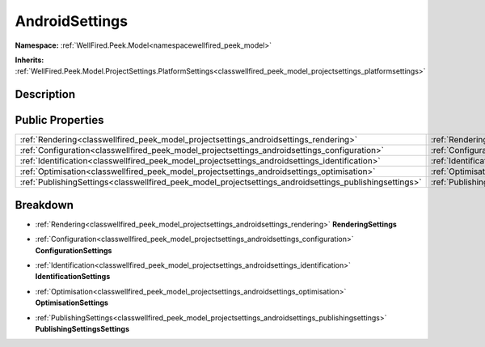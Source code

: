 .. _classwellfired_peek_model_projectsettings_androidsettings:

AndroidSettings
================

**Namespace:** :ref:`WellFired.Peek.Model<namespacewellfired_peek_model>`

**Inherits:** :ref:`WellFired.Peek.Model.ProjectSettings.PlatformSettings<classwellfired_peek_model_projectsettings_platformsettings>`


Description
------------



Public Properties
------------------

+----------------------------------------------------------------------------------------------------------+-----------------------------------------------------------------------------------------------------------------------------------+
|:ref:`Rendering<classwellfired_peek_model_projectsettings_androidsettings_rendering>`                     |:ref:`RenderingSettings<classwellfired_peek_model_projectsettings_androidsettings_1a3117b30439d1e1ffe7303c3b81c6956c>`             |
+----------------------------------------------------------------------------------------------------------+-----------------------------------------------------------------------------------------------------------------------------------+
|:ref:`Configuration<classwellfired_peek_model_projectsettings_androidsettings_configuration>`             |:ref:`ConfigurationSettings<classwellfired_peek_model_projectsettings_androidsettings_1a99e97b06a2c6edfd6c01547eec66c818>`         |
+----------------------------------------------------------------------------------------------------------+-----------------------------------------------------------------------------------------------------------------------------------+
|:ref:`Identification<classwellfired_peek_model_projectsettings_androidsettings_identification>`           |:ref:`IdentificationSettings<classwellfired_peek_model_projectsettings_androidsettings_1a9fb1b7d75470d330e86093e13e9de580>`        |
+----------------------------------------------------------------------------------------------------------+-----------------------------------------------------------------------------------------------------------------------------------+
|:ref:`Optimisation<classwellfired_peek_model_projectsettings_androidsettings_optimisation>`               |:ref:`OptimisationSettings<classwellfired_peek_model_projectsettings_androidsettings_1a697007ed592d3c755a08358168eeaeb6>`          |
+----------------------------------------------------------------------------------------------------------+-----------------------------------------------------------------------------------------------------------------------------------+
|:ref:`PublishingSettings<classwellfired_peek_model_projectsettings_androidsettings_publishingsettings>`   |:ref:`PublishingSettingsSettings<classwellfired_peek_model_projectsettings_androidsettings_1a9ec4cdd15a4b5e27932b148e06aea40d>`    |
+----------------------------------------------------------------------------------------------------------+-----------------------------------------------------------------------------------------------------------------------------------+

Breakdown
----------

.. _classwellfired_peek_model_projectsettings_androidsettings_1a3117b30439d1e1ffe7303c3b81c6956c:

- :ref:`Rendering<classwellfired_peek_model_projectsettings_androidsettings_rendering>` **RenderingSettings** 

.. _classwellfired_peek_model_projectsettings_androidsettings_1a99e97b06a2c6edfd6c01547eec66c818:

- :ref:`Configuration<classwellfired_peek_model_projectsettings_androidsettings_configuration>` **ConfigurationSettings** 

.. _classwellfired_peek_model_projectsettings_androidsettings_1a9fb1b7d75470d330e86093e13e9de580:

- :ref:`Identification<classwellfired_peek_model_projectsettings_androidsettings_identification>` **IdentificationSettings** 

.. _classwellfired_peek_model_projectsettings_androidsettings_1a697007ed592d3c755a08358168eeaeb6:

- :ref:`Optimisation<classwellfired_peek_model_projectsettings_androidsettings_optimisation>` **OptimisationSettings** 

.. _classwellfired_peek_model_projectsettings_androidsettings_1a9ec4cdd15a4b5e27932b148e06aea40d:

- :ref:`PublishingSettings<classwellfired_peek_model_projectsettings_androidsettings_publishingsettings>` **PublishingSettingsSettings** 

